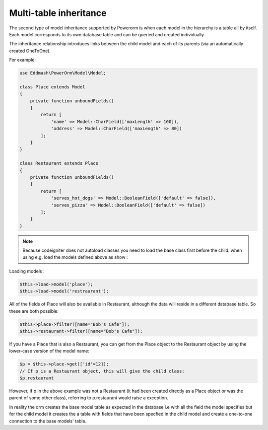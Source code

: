 
#############################
Multi-table inheritance
#############################

The second type of model inheritance supported by Powerorm is when each model in the hierarchy is a table all by itself.
Each model corresponds to its own database table and can be queried and created individually.

The inheritance relationship introduces links between the child model and each of its parents (via an automatically-created OneToOne).

For example:

.. code-block:: php

    use Eddmash\PowerOrm\Model\Model;

    class Place extends Model
    {
        private function unboundFields()
        {
            return [
                'name' => Model::CharField(['maxLength' => 100]),
                'address' => Model::CharField(['maxLength' => 80])
            ];
        }
    }

    class Restaurant extends Place
    {
        private function unboundFields()
        {
            return [
                'serves_hot_dogs' => Model::BooleanField(['default' => false]),
                'serves_pizza' => Model::BooleanField(['default' => false])
            ];
        }
    }

.. note::
	Because codeigniter does not autoload classes you need to load the base class first before
	the child. when using e.g. load the models defined above as show :

Loading models :

.. code-block:: php

 	$this->load->model('place');
 	$this->load->model('restraurant');

All of the fields of Place will also be available in Restaurant, although the data will reside in a
different database table. So these are both possible:

.. code-block:: php

	$this->place->filter([name="Bob's Cafe"]);
 	$this->restaurant->filter([name="Bob's Cafe"]);


If you have a Place that is also a Restaurant, you can get from the Place object to the Restaurant
object by using the lower-case version of the model name:

.. code-block:: php

	$p = $this->place->get(['id'=12]);
 	// If p is a Restaurant object, this will give the child class:
 	$p.restaurant

However, if p in the above example was not a Restaurant (it had been created directly as a Place
object or was the parent of some other class), referring to p.restaurant would raise a exception.

In reality the orm creates the base model table as expected in the database i.e with all the field the model
specifies but for the child model it creates the a table with fields that have been specfied in the child model
and create a one-to-one connection to the base models' table.


